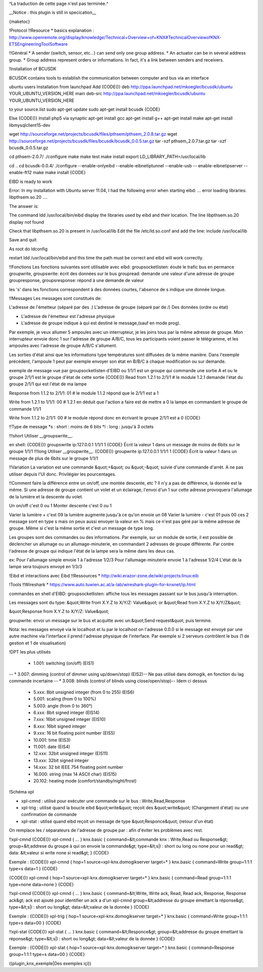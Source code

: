 ^La traduction de cette page n'est pas terminée.^

__Notice : this plugin is still in specication__

{maketoc}

!Protocol
!!Resource
* basics explanation : http://www.openremote.org/display/knowledge/Technical+Overview+of+KNX#TechnicalOverviewofKNX-ETSEngineeringToolSoftware

!!Général
* A sender (switch, sensor, etc...) can send only one group address.
* An actuator can be in several address group.
* Group address represent orders or informations. In fact, it's a link between senders and receivers.

!Installation of BCUSDK

BCUSDK contains tools to establish the communication between computer and bus via an interface

ubuntu users
Installation from launchpad
Add 
{CODE()}
deb http://ppa.launchpad.net/mkoegler/bcusdk/ubuntu YOUR_UBUNTU_VERSION_HERE main 
deb-src http://ppa.launchpad.net/mkoegler/bcusdk/ubuntu YOUR_UBUNTU_VERSION_HERE 

to your source.list
sudo apt-get update
sudo apt-get install bcusdk
{CODE}

Else
{CODE()}
Install php5 via synaptic
apt-get install gcc
apt-get install g++ 
apt-get install make 
apt-get install libmysqlclient15-dev 
 

wget http://sourceforge.net/projects/bcusdk/files/pthsem/pthsem_2.0.8.tar.gz
wget http://sourceforge.net/projects/bcusdk/files/bcusdk/bcusdk_0.0.5.tar.gz
tar -xzf pthsem_2.0.7.tar.gz 
tar -xzf bcusdk_0.0.5.tar.gz

cd pthsem-2.0.7/ 
./configure 
make 
make test 
make install 
export LD_LIBRARY_PATH=/usr/local/lib 

cd ..
cd bcusdk-0.0.4/ 
./configure --enable-onlyeibd --enable-eibnetiptunnel --enable-usb -- enable-eibnetipserver --enable-ft12 
make 
make install 
{CODE}

EIBD is ready to work

Error: In my installation with Ubuntu server 11.04, I had the following error when starting eibd:
... error loading libraries: libpthsem.so.20 ....

The answer is:

The command ldd /usr/local/bin/eibd display the libraries used by eibd and their location. The line libpthsem.so.20 display not found

Check that libpthsem.so.20 is present in /usr/local/lib
Edit the file /etc/ld.so.conf and add the line:
include /usr/local/lib

Save and quit

As root do ldconfig

restart ldd /usr/local/bin/eibd and this time the path must be correct and eibd will work correctly.


!!Fonctions
Les fonctions suivantes sont utilisable avec eibd:
groupsocketlisten: éoute le trafic bus en permance
groupwrite, groupswrite: écrit des données sur le bus
groupread: demande une valeur d'une adresse de groupe
groupresponse, groupsresponse: répond à une demande de valeur

les 's' dans les fonctions correspondent à des données courtes, l'absence de s indique une donnée longue.



!!Messages
Les messages sont constitués de:

L'adresse de l'émetteur (séparé par des .)
L'adresse de groupe (séparé par de /)
Des données (ordre ou état)

- L'adresse de l'émetteur est l'adresse physique
- L'adresse de groupe indique à qui est destiné le message,(sauf en mode prog).

Par exemple, je veux allumer 5 ampoules avec un interrupteur, je les joins tous par la même adresse de groupe.
Mon interrupteur envoie donc 1 sur l'adresse de groupe A/B/C, tous les participants voient passer le télégramme, et les ampoules avec l'adresse de groupe A/B/C s'allument.

Les sorties d'état ainsi que les informations type températures sont diffusées de la même manière.
Dans l'exemple précédent, l'ampoule 1 peut par exemple envoyer son état en B/B/C à chaque modification ou sur demande.


exemple de message vue par groupsocketlisten d'EIBD ou 1/1/1 est un groupe qui commande une sortie A et ou le groupe 2/1/1 est le groupe d'état de cette sortie
{CODE()}
Read from 1.2.1 to 2/1/1   # le module 1.2.1 demande l'état du groupe 2/1/1 qui est l'état de ma lampe

Response from 1.1.2 to 2/1/1: 01 # le module 1.1.2 répond que le 2/1/1 est a 1

Write from 1.2.1 to 1/1/1: 00 # 1.2.1 en déduit que l'action a faire est de mettre a 0 la lampe en commandant le groupe de commande 1/1/1

Write from 1.1.2 to 2/1/1: 00 # le module répond donc en écrivant le groupe 2/1/1 est a 0
{CODE}



!!Type de message
*s : short : moins de 6 bits
*l : long : jusqu'à 3 octets

!!!short
Utiliser __groupswrite__.

en shell:
{CODE()}
groupswrite ip:127.0.0.1 1/1/1 1
{CODE}
Écrit la valeur 1 dans un message de moins de 6bits sur le groupe 1/1/1
!!!long
Utiliser __groupwrite__.
{CODE()}
groupwrite ip:127.0.0.1 1/1/1 1
{CODE}
Écrit la valeur 1 dans un message de plus de 6bits sur le groupe 1/1/1


!!Variation
La variation est une commande &quot;+&quot; ou &quot;-&quot; suivie d'une commande d'arrêt. A ne pas utiliser depuis l'UI donc.
Privilégier les pourcentages.

!!Comment faire la différence entre un on/off, une montée descente, etc ?
Il n'y a pas de différence, la donnée est la même. Si une adresse de groupe contient un volet et un éclairage, l'envoi d'un 1 sur cette adresse provoquera l'allumage de la lumière et la descente du volet.
                 

Un on/off c'est 0 ou 1
Monter descente c'est 0 ou 1  
           
Varier la lumière + c'est 09 la lumière augmente jusqu'à ce qu'on envoie un 08
Varier la lumière - c'est 01 puis 00 ces 2 message sont en type s
mais on peux aussi envoyer la valeur en % mais ce n'est pas géré par la même adresse de groupe. Même si c'est la même sortie et c'est un message de type long.                                

Les groupes sont des commandes ou des informations.
Par exemple, sur un module de sortie, il est possible de déclencher un allumage ou un allumage-minuterie, en commandant 2 adresses de groupe différente. Par contre l'adresse de groupe qui indique l'état de la lampe sera la même dans les deux cas.

ex:
Pour l'allumage simple envoie 1 à l'adresse 1/2/3
Pour l'allumage-minuterie envoie 1 à l'adresse 1/2/4
L'état de la lampe sera toujours envoyé en 1/3/3


!Eibd et interactions avec Eibd
!!Ressources
* http://wiki.erazor-zone.de/wiki:projects:linux:eib

!Tools
!!Wireshark
* https://www.auto.tuwien.ac.at/a-lab/wireshark-plugin-for-knxnet/ip.html

commandes en shell d'EIBD:
groupsocketlisten: affiche tous les messages passant sur le bus jusqu'à interruption.

Les messages sont du type: 
&quot;Write from X.Y.Z to X/Y/Z: Value&quot;
or
&quot;Read from X.Y.Z to X/Y/Z&quot;

&quot;Response from X.Y.Z to X/Y/Z: Value&quot;

groupwrite: envoi un message sur le bus et acquitte avec un:&quot;Send request&quot; puis termine.

Nota: les messages envoyé via le localhost et lu par le localhost on l'adresse 0.0.0 si le message est envoyé par une autre machine via l'interface il prend l'adresse physique de l'interface.
Par exemple si 2 serveurs contrôlent le bus (1 de gestion et 1 de visualisation)

!DPT les plus utilisés

    * 1.001: switching (on/off) (EIS1)
--    * 3.007: dimming (control of dimmer using up/down/stop) (EIS2)-- Ne pas utilisé dans domogik, en fonction du lag commande incertaine 
--    * 3.008: blinds (control of blinds using close/open/stop)-- Idem ci dessus
    * 5.xxx: 8bit unsigned integer (from 0 to 255) (EIS6)
    * 5.001: scaling (from 0 to 100%)
    * 5.003: angle (from 0 to 360°)
    * 6.xxx: 8bit signed integer (EIS14)
    * 7.xxx: 16bit unsigned integer (EIS10)
    * 8.xxx: 16bit signed integer
    * 9.xxx: 16 bit floating point number (EIS5)
    * 10.001: time (EIS3)
    * 11.001: date (EIS4)
    * 12.xxx: 32bit unsigned integer (EIS11)
    * 13.xxx: 32bit signed integer
    * 14.xxx: 32 bit IEEE 754 floating point number
    * 16.000: string (max 14 ASCII char) (EIS15)
    * 20.102: heating mode (comfort/standby/night/frost) 

!Schéma xpl

* xpl-cmnd : utilisé pour exécuter une commande sur le bus : Write,Read,Response
* xpl-trig : utilisé quand la boucle eibd &quot;write&quot; reçoit des &quot;write&quot; (Changement d'état) ou une confirmation de commande
* xpl-stat : utilisé quand eibd reçoit un message de type &quot;Responce&quot; (retour d'un état)

On remplace les / séparateurs de l'adresse de groupe par : afin d'éviter les problèmes avec rest.

!!xpl-cmnd
{CODE()}
xpl-cmnd
{
...
}
knx.basic
{
command=&lt;commande knx : Write,Read ou Response&gt;
group=&lt;addrese du groupe à qui on envoie la commande&gt;
type=&lt;s|l : short ou long ou none pour un read&gt;
data: &lt;valeur si write none si read&gt;
}
{CODE}

Exemple : 
{CODE()}
xpl-cmnd
{
hop=1
source=xpl-knx.domogikserver
target=*
}
knx.basic
{
command=Write
group=1:1:1
type=s
data=1
}
{CODE}

{CODE()}
xpl-cmnd
{
hop=1
source=xpl-knx.domogikserver
target=*
}
knx.basic
{
command=Read
group=1:1:1
type=none
data=none
}
{CODE}


!!xpl-cmnd
{CODE()}
xpl-cmnd
{
...
}
knx.basic
{
command=&lt;Write, Write ack, Read, Read ack, Response, Response ack&gt; ack est ajouté pour identifier un ack a d'un xpl-cmnd
group=&lt;addresse du groupe émettant la réponse&gt;
type=&lt;s|l : short ou long&gt;
data=&lt;valeur de la donnée
}
{CODE}

Exemple : 
{CODE()}
xpl-trig
{
hop=1
source=xpl-knx.domogikserver
target=*
}
knx.basic
{
command=Write
group=1:1:1
type=s
data=00
}
{CODE}

!!xpl-stat
{CODE()}
xpl-stat
{
...
}
knx.basic
{
command=&lt;Responce&gt;
group=&lt;addresse du groupe émettant la réponse&gt;
type=&lt;s|l : short ou long&gt;
data=&lt;valeur de la donnée
}
{CODE}

Exemple : 
{CODE()}
xpl-stat
{
hop=1
source=xpl-knx.domogikserver
target=*
}
knx.basic
{
command=Response
group=1:1:1
type=s
data=00
}
{CODE}

((plugin_knx_exemple|Des exemples içi))